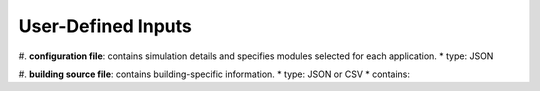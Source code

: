 .. _lblUserDefInputs:

User-Defined Inputs
===================

#. **configuration file**: contains simulation details and specifies modules selected for each application.
* type: JSON

#. **building source file**: contains building-specific information.
* type: JSON or CSV
* contains: 
